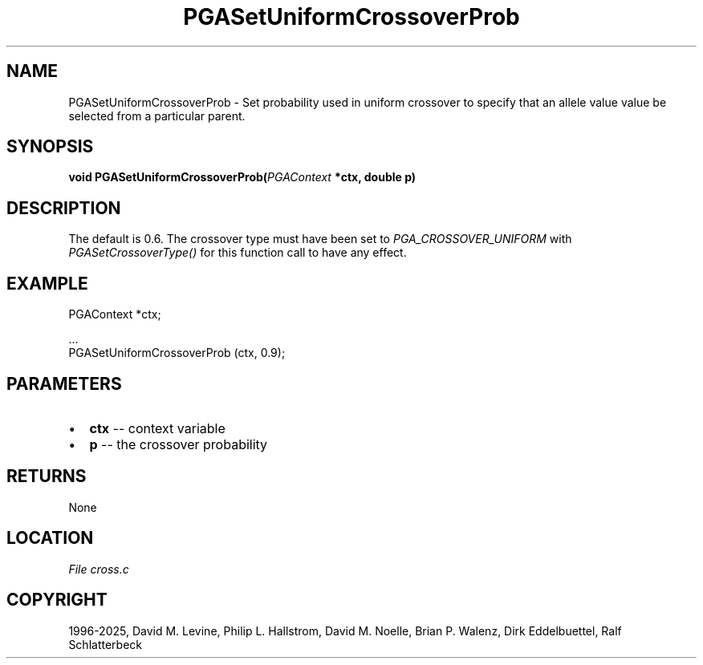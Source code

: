 .\" Man page generated from reStructuredText.
.
.
.nr rst2man-indent-level 0
.
.de1 rstReportMargin
\\$1 \\n[an-margin]
level \\n[rst2man-indent-level]
level margin: \\n[rst2man-indent\\n[rst2man-indent-level]]
-
\\n[rst2man-indent0]
\\n[rst2man-indent1]
\\n[rst2man-indent2]
..
.de1 INDENT
.\" .rstReportMargin pre:
. RS \\$1
. nr rst2man-indent\\n[rst2man-indent-level] \\n[an-margin]
. nr rst2man-indent-level +1
.\" .rstReportMargin post:
..
.de UNINDENT
. RE
.\" indent \\n[an-margin]
.\" old: \\n[rst2man-indent\\n[rst2man-indent-level]]
.nr rst2man-indent-level -1
.\" new: \\n[rst2man-indent\\n[rst2man-indent-level]]
.in \\n[rst2man-indent\\n[rst2man-indent-level]]u
..
.TH "PGASetUniformCrossoverProb" "3" "2025-04-19" "" "PGAPack"
.SH NAME
PGASetUniformCrossoverProb \- Set probability used in uniform crossover to specify that an allele value value be selected from a particular parent. 
.SH SYNOPSIS
.B void PGASetUniformCrossoverProb(\fI\%PGAContext\fP *ctx, double p) 
.sp
.SH DESCRIPTION
.sp
The default is 0.6. The crossover type must have been set to
\fI\%PGA_CROSSOVER_UNIFORM\fP with \fI\%PGASetCrossoverType()\fP
for this function call to have any effect.
.SH EXAMPLE
.sp
.EX
PGAContext *ctx;

\&...
PGASetUniformCrossoverProb (ctx, 0.9);
.EE

 
.SH PARAMETERS
.IP \(bu 2
\fBctx\fP \-\- context variable 
.IP \(bu 2
\fBp\fP \-\- the crossover probability 
.SH RETURNS
None
.SH LOCATION
\fI\%File cross.c\fP
.SH COPYRIGHT
1996-2025, David M. Levine, Philip L. Hallstrom, David M. Noelle, Brian P. Walenz, Dirk Eddelbuettel, Ralf Schlatterbeck
.\" Generated by docutils manpage writer.
.
